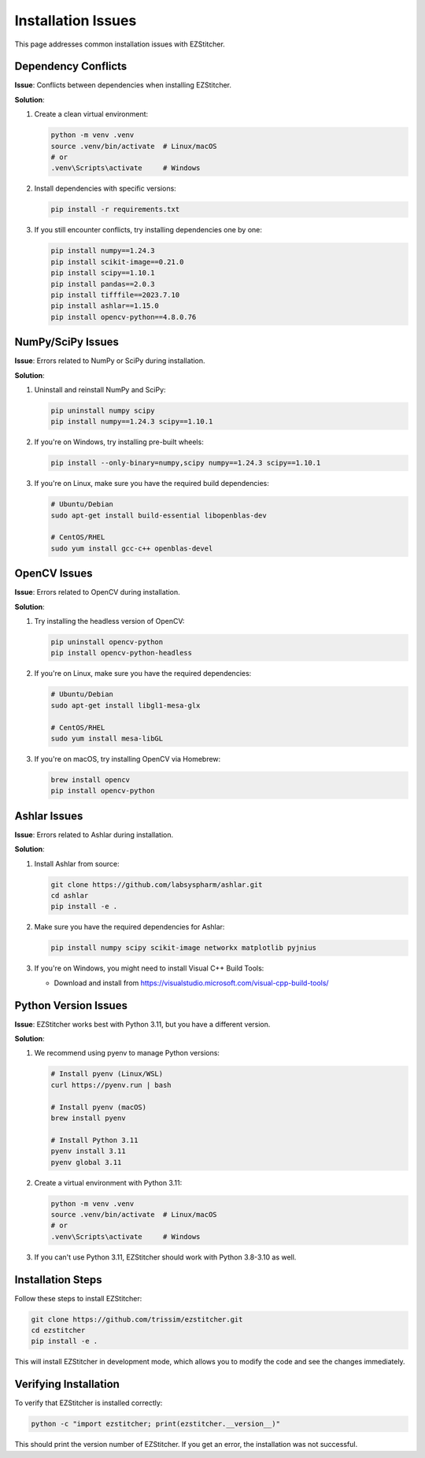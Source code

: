 Installation Issues
=================

This page addresses common installation issues with EZStitcher.

Dependency Conflicts
-----------------

**Issue**: Conflicts between dependencies when installing EZStitcher.

**Solution**:

1. Create a clean virtual environment:

   .. code-block:: bash

       python -m venv .venv
       source .venv/bin/activate  # Linux/macOS
       # or
       .venv\Scripts\activate     # Windows

2. Install dependencies with specific versions:

   .. code-block:: bash

       pip install -r requirements.txt

3. If you still encounter conflicts, try installing dependencies one by one:

   .. code-block:: bash

       pip install numpy==1.24.3
       pip install scikit-image==0.21.0
       pip install scipy==1.10.1
       pip install pandas==2.0.3
       pip install tifffile==2023.7.10
       pip install ashlar==1.15.0
       pip install opencv-python==4.8.0.76

NumPy/SciPy Issues
---------------

**Issue**: Errors related to NumPy or SciPy during installation.

**Solution**:

1. Uninstall and reinstall NumPy and SciPy:

   .. code-block:: bash

       pip uninstall numpy scipy
       pip install numpy==1.24.3 scipy==1.10.1

2. If you're on Windows, try installing pre-built wheels:

   .. code-block:: bash

       pip install --only-binary=numpy,scipy numpy==1.24.3 scipy==1.10.1

3. If you're on Linux, make sure you have the required build dependencies:

   .. code-block:: bash

       # Ubuntu/Debian
       sudo apt-get install build-essential libopenblas-dev

       # CentOS/RHEL
       sudo yum install gcc-c++ openblas-devel

OpenCV Issues
----------

**Issue**: Errors related to OpenCV during installation.

**Solution**:

1. Try installing the headless version of OpenCV:

   .. code-block:: bash

       pip uninstall opencv-python
       pip install opencv-python-headless

2. If you're on Linux, make sure you have the required dependencies:

   .. code-block:: bash

       # Ubuntu/Debian
       sudo apt-get install libgl1-mesa-glx

       # CentOS/RHEL
       sudo yum install mesa-libGL

3. If you're on macOS, try installing OpenCV via Homebrew:

   .. code-block:: bash

       brew install opencv
       pip install opencv-python

Ashlar Issues
----------

**Issue**: Errors related to Ashlar during installation.

**Solution**:

1. Install Ashlar from source:

   .. code-block:: bash

       git clone https://github.com/labsyspharm/ashlar.git
       cd ashlar
       pip install -e .

2. Make sure you have the required dependencies for Ashlar:

   .. code-block:: bash

       pip install numpy scipy scikit-image networkx matplotlib pyjnius

3. If you're on Windows, you might need to install Visual C++ Build Tools:

   - Download and install from https://visualstudio.microsoft.com/visual-cpp-build-tools/

Python Version Issues
-----------------

**Issue**: EZStitcher works best with Python 3.11, but you have a different version.

**Solution**:

1. We recommend using pyenv to manage Python versions:

   .. code-block:: bash

       # Install pyenv (Linux/WSL)
       curl https://pyenv.run | bash

       # Install pyenv (macOS)
       brew install pyenv

       # Install Python 3.11
       pyenv install 3.11
       pyenv global 3.11

2. Create a virtual environment with Python 3.11:

   .. code-block:: bash

       python -m venv .venv
       source .venv/bin/activate  # Linux/macOS
       # or
       .venv\Scripts\activate     # Windows

3. If you can't use Python 3.11, EZStitcher should work with Python 3.8-3.10 as well.

Installation Steps
--------------------

Follow these steps to install EZStitcher:

.. code-block:: bash

    git clone https://github.com/trissim/ezstitcher.git
    cd ezstitcher
    pip install -e .

This will install EZStitcher in development mode, which allows you to modify the code and see the changes immediately.

Verifying Installation
------------------

To verify that EZStitcher is installed correctly:

.. code-block:: bash

    python -c "import ezstitcher; print(ezstitcher.__version__)"

This should print the version number of EZStitcher. If you get an error, the installation was not successful.
